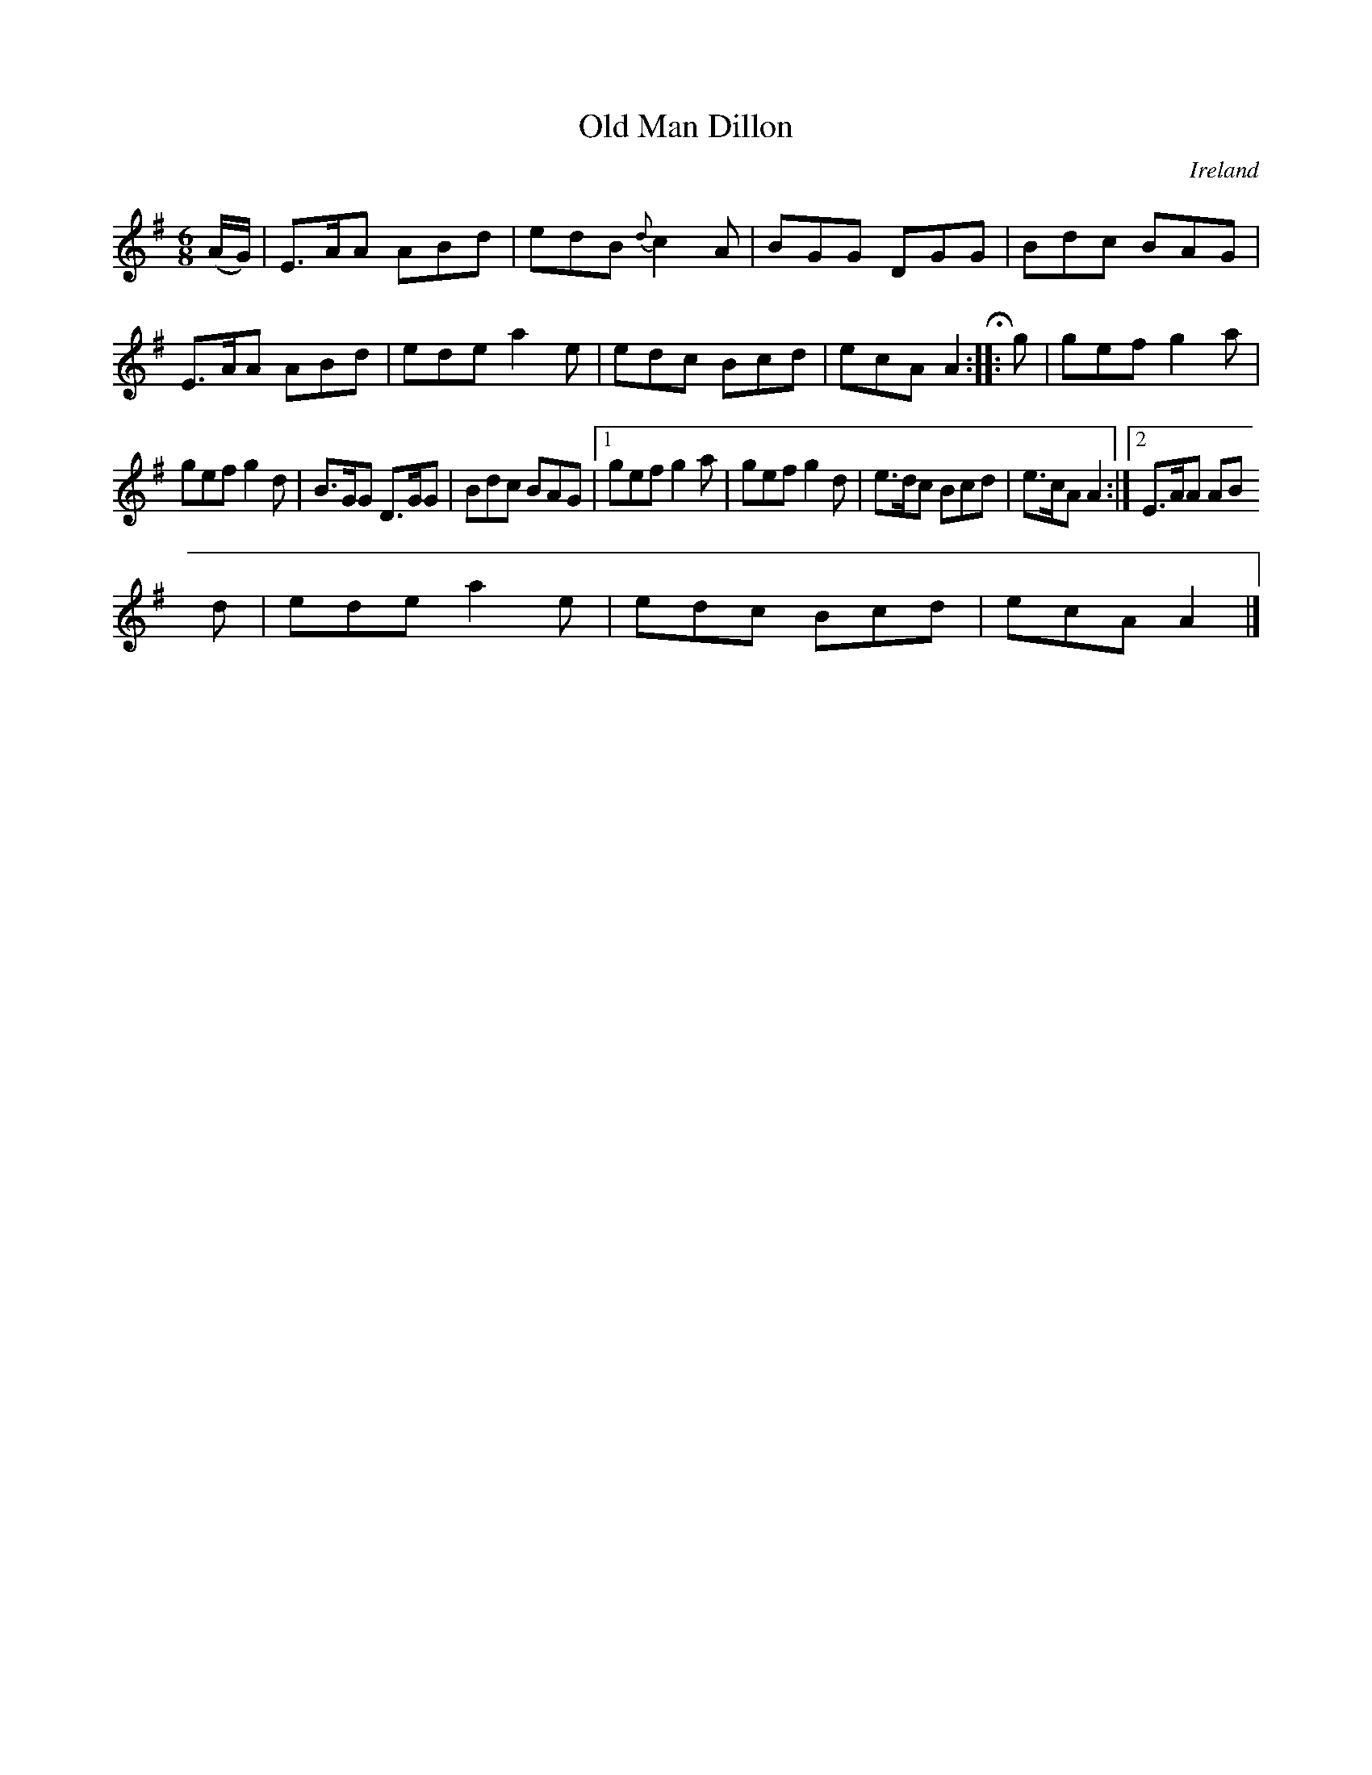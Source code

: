X:75
T:Old Man Dillon
N:anon.
O:Ireland
B:Francis O'Neill: "The Dance Music of Ireland" (1907) no. 75
R:Double jig
Z:Transcribed by Frank Nordberg - http://www.musicaviva.com
N:Music Aviva - The Internet center for free sheet music downloads
M:6/8
L:1/8
K:Ador
(A/G/)|E>AA ABd|edB {d}c2A|BGG DGG|Bdc BAG|E>AA ABd|ede a2e|edc Bcd|ecA A2H:: g|gef g2a|
gef g2d|B>GG D>GG|Bdc BAG|[1 gef g2a|gef g2d|e>dc Bcd|e>cA A2:|[2 E>AA AB
d|ede a2e|edc Bcd|ecA A2|]
